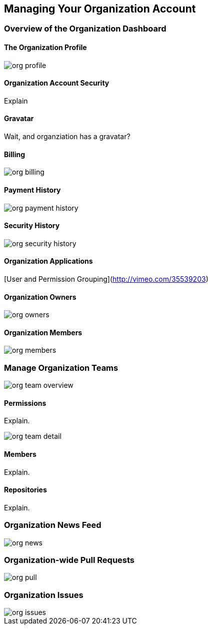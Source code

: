 [[manage-org]]
== Managing Your Organization Account

=== Overview of the Organization Dashboard

==== The Organization Profile

image::images/org-profile.png[]

==== Organization Account Security

Explain

==== Gravatar

Wait, and organziation has a gravatar?

==== Billing

image::images/org-billing.png[]

==== Payment History

image::images/org-payment-history.png[]

==== Security History

image::images/org-security-history.png[]

==== Organization Applications 


[User and Permission Grouping](http://vimeo.com/35539203)

==== Organization Owners

image::images/org-owners.png[]

==== Organization Members

image::images/org-members.png[]


=== Manage Organization Teams

image::images/org-team-overview.png[]

==== Permissions

Explain.

image::images/org-team-detail.png[]

==== Members

Explain.

==== Repositories

Explain.

=== Organization News Feed

image::images/org-news.png[]

=== Organization-wide Pull Requests

image::images/org-pull.png[]

=== Organization Issues

image::images/org-issues.png[]
